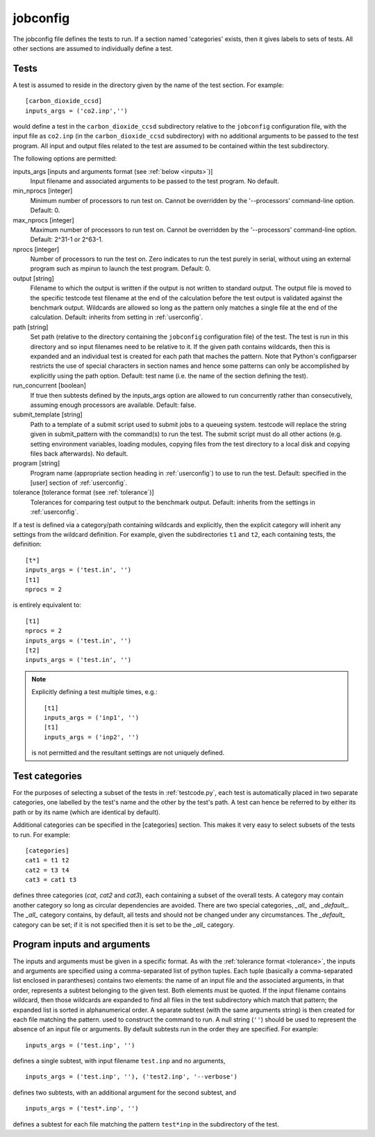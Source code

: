 .. _jobconfig:

jobconfig
=========

The jobconfig file defines the tests to run.  If a section named 'categories'
exists, then it gives labels to sets of tests.  All other sections are assumed
to individually define a test.

Tests
-----

A test is assumed to reside in the directory given by the name of the test
section.  For example::

    [carbon_dioxide_ccsd]
    inputs_args = ('co2.inp','')

would define a test in the ``carbon_dioxide_ccsd`` subdirectory relative to the
``jobconfig`` configuration file, with the input file as ``co2.inp`` (in the
``carbon_dioxide_ccsd`` subdirectory) with no additional arguments to be passed
to the test program.  All input and output files related to the test are
assumed to be contained within the test subdirectory.

The following options are permitted:

inputs_args [inputs and arguments format (see :ref:`below <inputs>`)]
    Input filename and associated arguments to be passed to the test program.
    No default.
min_nprocs [integer]
    Minimum number of processors to run test on.  Cannot be overridden by the
    '--processors' command-line option.  Default: 0.
max_nprocs [integer]
    Maximum number of processors to run test on.  Cannot be overridden by the
    '--processors' command-line option.  Default: 2^31-1 or 2^63-1.
nprocs [integer]
    Number of processors to run the test on.  Zero indicates to run the test
    purely in serial, without using an external program such as mpirun to
    launch the test program.  Default: 0.
output [string]
    Filename to which the output is written if the output is not written to
    standard output.  The output file is moved to the specific testcode test
    filename at the end of the calculation before the test output is validated
    against the benchmark output.  Wildcards are allowed so long as the pattern
    only matches a single file at the end of the calculation.  Default:
    inherits from setting in :ref:`userconfig`.
path [string]
    Set path (relative to the directory containing the ``jobconfig``
    configuration file) of the test.  The test is run in this directory and so
    input filenames need to be relative to it.  If the given path contains
    wildcards, then this is expanded and an individual test is created for each
    path that maches the pattern.  Note that Python's configparser restricts
    the use of special characters in section names and hence some patterns can
    only be accomplished by explicitly using the path option.  Default: test
    name (i.e.  the name of the section defining the test).
run_concurrent [boolean]
    If true then subtests defined by the inputs_args option are allowed to run
    concurrently rather than consecutively, assuming enough processors are
    available.  Default: false.
submit_template [string]
    Path to a template of a submit script used to submit jobs to a queueing
    system.  testcode will replace the string given in submit_pattern with the
    command(s) to run the test.  The submit script must do all other actions (e.g.
    setting environment variables, loading modules, copying files from the test
    directory to a local disk and copying files back afterwards).  No default.
program [string]
    Program name (appropriate section heading in :ref:`userconfig`) to use to
    run the test.  Default: specified in the [user] section of
    :ref:`userconfig`.
tolerance [tolerance format (see :ref:`tolerance`)]
    Tolerances for comparing test output to the benchmark output.  Default:
    inherits from the settings in :ref:`userconfig`.

If a test is defined via a category/path containing wildcards and explicitly,
then the explicit category will inherit any settings from the wildcard
definition.  For example, given the subdirectories ``t1`` and ``t2``, each
containing tests, the definition::

    [t*]
    inputs_args = ('test.in', '')
    [t1]
    nprocs = 2

is entirely equivalent to::

    [t1]
    nprocs = 2
    inputs_args = ('test.in', '')
    [t2]
    inputs_args = ('test.in', '')

.. note::

    Explicitly defining a test multiple times, e.g.::

        [t1]
        inputs_args = ('inp1', '')
        [t1]
        inputs_args = ('inp2', '')

    is not permitted and the resultant settings are not uniquely defined.

Test categories
---------------

For the purposes of selecting a subset of the tests in :ref:`testcode.py`, each
test is automatically placed in two separate categories, one labelled by the
test's name and the other by the test's path.  A test can hence be referred to
by either its path or by its name (which are identical by default).  

Additional categories can be specified in the [categories] section.  This makes
it very easy to select subsets of the tests to run.  For example::

    [categories]
    cat1 = t1 t2
    cat2 = t3 t4
    cat3 = cat1 t3

defines three categories (`cat`, `cat2` and `cat3`), each containing a subset
of the overall tests.  A category may contain another category so long as
circular dependencies are avoided.  There are two special categories, `_all_`
and `_default_`.  The `_all_` category contains, by default, all tests and
should not be changed under any circumstances.  The `_default_` category can
be set; if it is not specified then it is set to be the `_all_` category.

.. _inputs:

Program inputs and arguments
----------------------------

The inputs and arguments must be given in a specific format.  As with the
:ref:`tolerance format <tolerance>`,  the inputs and arguments are specified
using a comma-separated list of python tuples.  Each tuple (basically
a comma-separated list enclosed in parantheses) contains two elements: the name
of an input file and the associated arguments, in that order, represents
a subtest belonging to the given test.  Both elements must be quoted.  If the
input filename contains wildcard, then those wildcards are expanded to find all
files in the test subdirectory which match that pattern; the expanded list is
sorted in alphanumerical order.  A separate subtest (with the same arguments
string) is then created for each file matching the pattern.  used to construct
the command to run.  A null string (``''``) should be used to represent the
absence of an input file or arguments.  By default subtests run in the order
they are specified.  For example::

    inputs_args = ('test.inp', '')

defines a single subtest, with input filename ``test.inp`` and no arguments,

::

    inputs_args = ('test.inp', ''), ('test2.inp', '--verbose')

defines two subtests, with an additional argument for the second subtest, and

::

    inputs_args = ('test*.inp', '')

defines a subtest for each file matching the pattern ``test*inp`` in the
subdirectory of the test.
